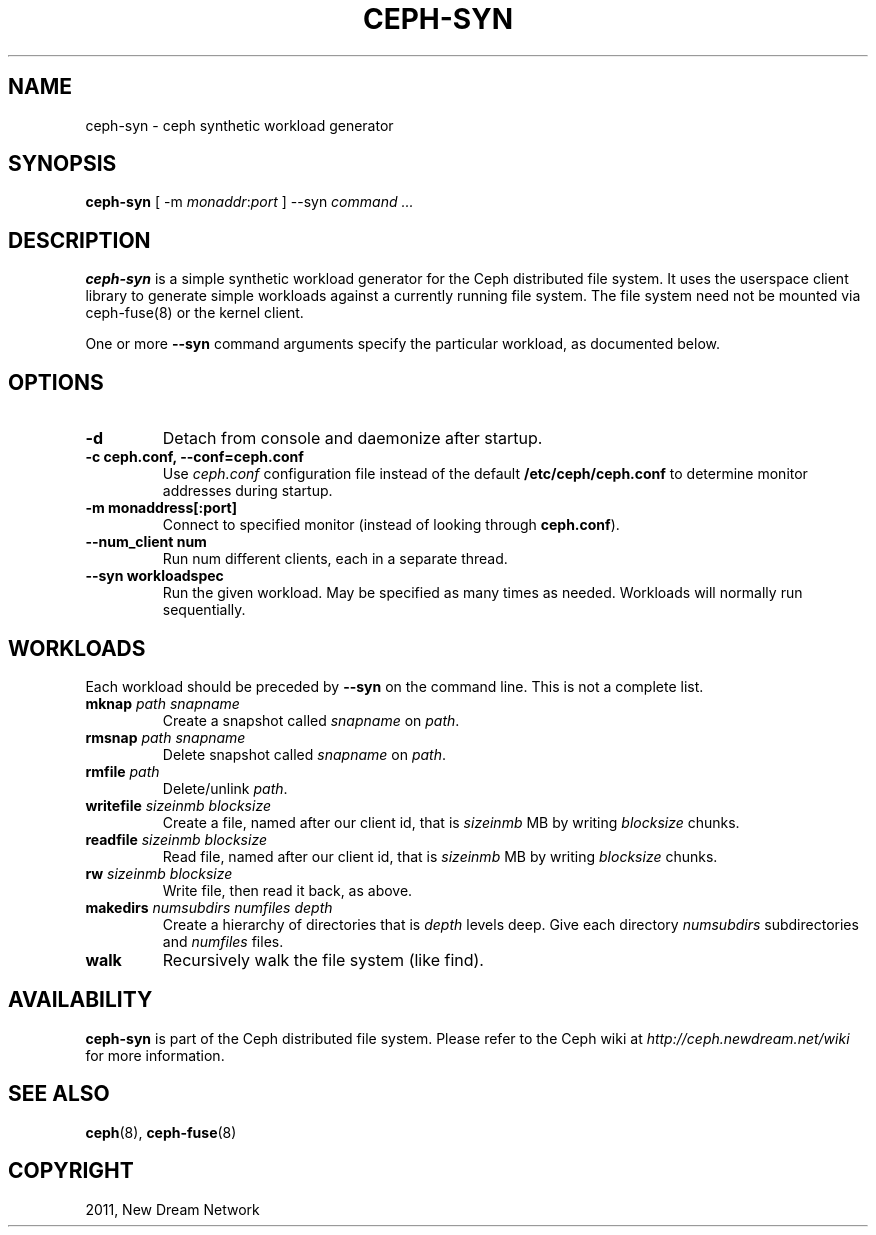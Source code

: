 .TH "CEPH-SYN" "8" "September 22, 2011" "dev" "Ceph"
.SH NAME
ceph-syn \- ceph synthetic workload generator
.
.nr rst2man-indent-level 0
.
.de1 rstReportMargin
\\$1 \\n[an-margin]
level \\n[rst2man-indent-level]
level margin: \\n[rst2man-indent\\n[rst2man-indent-level]]
-
\\n[rst2man-indent0]
\\n[rst2man-indent1]
\\n[rst2man-indent2]
..
.de1 INDENT
.\" .rstReportMargin pre:
. RS \\$1
. nr rst2man-indent\\n[rst2man-indent-level] \\n[an-margin]
. nr rst2man-indent-level +1
.\" .rstReportMargin post:
..
.de UNINDENT
. RE
.\" indent \\n[an-margin]
.\" old: \\n[rst2man-indent\\n[rst2man-indent-level]]
.nr rst2man-indent-level -1
.\" new: \\n[rst2man-indent\\n[rst2man-indent-level]]
.in \\n[rst2man-indent\\n[rst2man-indent-level]]u
..
.\" Man page generated from reStructeredText.
.
.SH SYNOPSIS
.nf
\fBceph\-syn\fP [ \-m \fImonaddr\fP:\fIport\fP ] \-\-syn \fIcommand\fP \fI...\fP
.fi
.sp
.SH DESCRIPTION
.sp
\fBceph\-syn\fP is a simple synthetic workload generator for the Ceph
distributed file system. It uses the userspace client library to
generate simple workloads against a currently running file system. The
file system need not be mounted via ceph\-fuse(8) or the kernel client.
.sp
One or more \fB\-\-syn\fP command arguments specify the particular
workload, as documented below.
.SH OPTIONS
.INDENT 0.0
.TP
.B \-d
Detach from console and daemonize after startup.
.UNINDENT
.INDENT 0.0
.TP
.B \-c ceph.conf, \-\-conf=ceph.conf
Use \fIceph.conf\fP configuration file instead of the default
\fB/etc/ceph/ceph.conf\fP to determine monitor addresses during
startup.
.UNINDENT
.INDENT 0.0
.TP
.B \-m monaddress[:port]
Connect to specified monitor (instead of looking through
\fBceph.conf\fP).
.UNINDENT
.INDENT 0.0
.TP
.B \-\-num_client num
Run num different clients, each in a separate thread.
.UNINDENT
.INDENT 0.0
.TP
.B \-\-syn workloadspec
Run the given workload. May be specified as many times as
needed. Workloads will normally run sequentially.
.UNINDENT
.SH WORKLOADS
.sp
Each workload should be preceded by \fB\-\-syn\fP on the command
line. This is not a complete list.
.INDENT 0.0
.TP
.B \fBmknap\fP \fIpath\fP \fIsnapname\fP
Create a snapshot called \fIsnapname\fP on \fIpath\fP.
.TP
.B \fBrmsnap\fP \fIpath\fP \fIsnapname\fP
Delete snapshot called \fIsnapname\fP on \fIpath\fP.
.TP
.B \fBrmfile\fP \fIpath\fP
Delete/unlink \fIpath\fP.
.TP
.B \fBwritefile\fP \fIsizeinmb\fP \fIblocksize\fP
Create a file, named after our client id, that is \fIsizeinmb\fP MB by
writing \fIblocksize\fP chunks.
.TP
.B \fBreadfile\fP \fIsizeinmb\fP \fIblocksize\fP
Read file, named after our client id, that is \fIsizeinmb\fP MB by
writing \fIblocksize\fP chunks.
.TP
.B \fBrw\fP \fIsizeinmb\fP \fIblocksize\fP
Write file, then read it back, as above.
.TP
.B \fBmakedirs\fP \fInumsubdirs\fP \fInumfiles\fP \fIdepth\fP
Create a hierarchy of directories that is \fIdepth\fP levels deep. Give
each directory \fInumsubdirs\fP subdirectories and \fInumfiles\fP files.
.TP
.B \fBwalk\fP
Recursively walk the file system (like find).
.UNINDENT
.SH AVAILABILITY
.sp
\fBceph\-syn\fP is part of the Ceph distributed file system. Please refer to
the Ceph wiki at \fI\%http://ceph.newdream.net/wiki\fP for more information.
.SH SEE ALSO
.sp
\fBceph\fP(8),
\fBceph\-fuse\fP(8)
.SH COPYRIGHT
2011, New Dream Network
.\" Generated by docutils manpage writer.
.\" 
.
